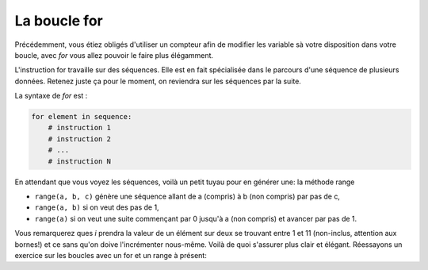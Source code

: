 .. Cette page est publiée sous la license Creative Commons BY-SA (https://creativecommons.org/licenses/by-sa/3.0/fr/)


La boucle for
=============

Précédemment, vous étiez obligés d'utiliser un compteur afin de modifier les variable sà votre disposition dans votre boucle, avec *for* vous allez pouvoir le faire plus élégamment.

L'instruction for travaille sur des séquences. Elle est en fait spécialisée dans le parcours d'une séquence de plusieurs données. Retenez juste ça pour le moment, on reviendra sur les séquences par la suite.

La syntaxe de *for* est :

.. code-block:: python

    for element in sequence:
        # instruction 1
        # instruction 2
        # ...
        # instruction N

En attendant que vous voyez les séquences, voilà un petit tuyau pour en générer une: la méthode range

* ``range(a, b, c)`` génère une séquence allant de a (compris) à b (non compris) par pas de c,
* ``range(a, b)`` si on veut des pas de 1,
* ``range(a)`` si on veut une suite commençant par 0 jusqu'à a (non compris) et avancer par pas de 1.

.. inginious-sandbox:: DummyScript

    for i in range(1, 11, 2):
        print(i)

Vous remarquerez ques *i* prendra la valeur de un élément sur deux se trouvant entre 1 et 11 (non-inclus, attention aux bornes!) et ce sans qu'on doive l'incrémenter nous-même. Voilà de quoi s'assurer plus clair et élégant. Réessayons un exercice sur les boucles avec un for et un range à présent:

.. inginious:: FirstSum
